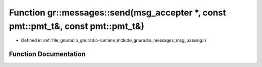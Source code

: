 .. _exhale_function_namespacegr_1_1messages_1ad7b8b329d1aaee3d4ab5d9f63b7d9741:

Function gr::messages::send(msg_accepter \*, const pmt::pmt_t&, const pmt::pmt_t&)
==================================================================================

- Defined in :ref:`file_gnuradio_gnuradio-runtime_include_gnuradio_messages_msg_passing.h`


Function Documentation
----------------------


.. doxygenfunction:: gr::messages::send(msg_accepter *, const pmt::pmt_t&, const pmt::pmt_t&)
   :project: gnuradio